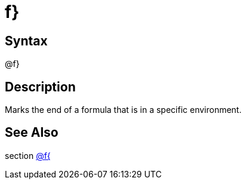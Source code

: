 = f}

== Syntax
@f}

== Description
Marks the end of a formula that is in a specific environment.

== See Also
section xref:commands/flbrace.adoc[@f{]